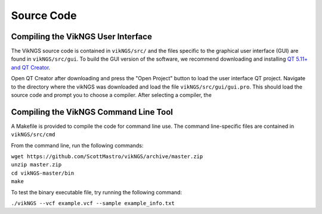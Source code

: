 .. _source_code:

Source Code
==================================

Compiling the VikNGS User Interface
------------------------------

The VikNGS source code is contained in ``vikNGS/src/`` and the files specific to the graphical user interface (GUI) are found in ``vikNGS/src/gui``. To build the GUI version of the software, we recommend downloading and installing `QT 5.11+ and QT Creator <http://doc.qt.io/qt-5/index.html>`_. 

Open QT Creator after downloading and press the "Open Project" button to load the user interface QT project. Navigate to the directory where the vikNGS was downloaded and load the file ``vikNGS/src/gui/gui.pro``. This should load the source code and prompt you to choose a compiler. After selecting a compiler, the 

.. figure:: resources/qt_build.png
   :target: source_code.html
   :alt: QT build button

Compiling the VikNGS Command Line Tool
------------------------------

A Makefile is provided to compile the code for command line use. The command line-specific files are contained in ``vikNGS/src/cmd`` 

From the command line, run the following commands:

| ``wget https://github.com/ScottMastro/vikNGS/archive/master.zip``
| ``unzip master.zip``
| ``cd vikNGS-master/bin``
| ``make``

To test the binary executable file, try running the following command:

| ``./vikNGS --vcf example.vcf --sample example_info.txt``
